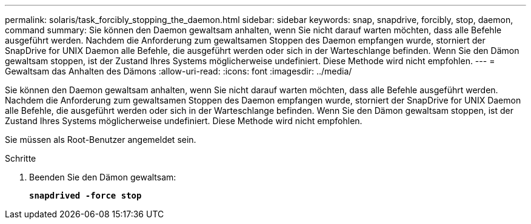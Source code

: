 ---
permalink: solaris/task_forcibly_stopping_the_daemon.html 
sidebar: sidebar 
keywords: snap, snapdrive, forcibly, stop, daemon, command 
summary: Sie können den Daemon gewaltsam anhalten, wenn Sie nicht darauf warten möchten, dass alle Befehle ausgeführt werden. Nachdem die Anforderung zum gewaltsamen Stoppen des Daemon empfangen wurde, storniert der SnapDrive for UNIX Daemon alle Befehle, die ausgeführt werden oder sich in der Warteschlange befinden. Wenn Sie den Dämon gewaltsam stoppen, ist der Zustand Ihres Systems möglicherweise undefiniert. Diese Methode wird nicht empfohlen. 
---
= Gewaltsam das Anhalten des Dämons
:allow-uri-read: 
:icons: font
:imagesdir: ../media/


[role="lead"]
Sie können den Daemon gewaltsam anhalten, wenn Sie nicht darauf warten möchten, dass alle Befehle ausgeführt werden. Nachdem die Anforderung zum gewaltsamen Stoppen des Daemon empfangen wurde, storniert der SnapDrive for UNIX Daemon alle Befehle, die ausgeführt werden oder sich in der Warteschlange befinden. Wenn Sie den Dämon gewaltsam stoppen, ist der Zustand Ihres Systems möglicherweise undefiniert. Diese Methode wird nicht empfohlen.

Sie müssen als Root-Benutzer angemeldet sein.

.Schritte
. Beenden Sie den Dämon gewaltsam:
+
`*snapdrived -force stop*`


